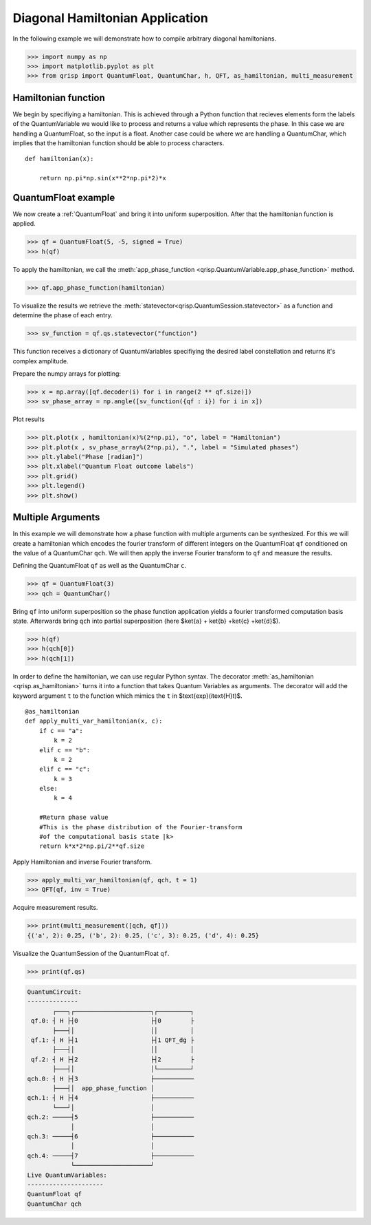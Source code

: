 .. _DiagonalHamiltonianApplication:

Diagonal Hamiltonian Application
================================

In the following example we will demonstrate how to compile arbitrary diagonal hamiltonians.


>>> import numpy as np
>>> import matplotlib.pyplot as plt
>>> from qrisp import QuantumFloat, QuantumChar, h, QFT, as_hamiltonian, multi_measurement

Hamiltonian function
--------------------

We begin by specifiying a hamiltonian. This is achieved through a Python function that recieves elements form the labels of the QuantumVariable we would like to process and returns a value which represents the phase.
In this case we are handling a QuantumFloat, so the input is a float. Another case could be where we are handling a QuantumChar, which implies that the hamiltonian function should be able to process characters.

::

    def hamiltonian(x):
    
        return np.pi*np.sin(x**2*np.pi*2)*x
        

QuantumFloat example
--------------------

We now create a :ref:`QuantumFloat` and bring it into uniform superposition.
After that the hamiltonian function is applied.


>>> qf = QuantumFloat(5, -5, signed = True)
>>> h(qf)

To apply the hamiltonian, we call the :meth:`app_phase_function <qrisp.QuantumVariable.app_phase_function>` method.

>>> qf.app_phase_function(hamiltonian)

To visualize the results we retrieve the :meth:`statevector<qrisp.QuantumSession.statevector>` as a function and determine the phase of each entry.

>>> sv_function = qf.qs.statevector("function")

This function receives a dictionary of QuantumVariables specifiying the desired label constellation and returns it's complex amplitude.

Prepare the numpy arrays for plotting:

>>> x = np.array([qf.decoder(i) for i in range(2 ** qf.size)])
>>> sv_phase_array = np.angle([sv_function({qf : i}) for i in x])

Plot results


>>> plt.plot(x , hamiltonian(x)%(2*np.pi), "o", label = "Hamiltonian")
>>> plt.plot(x , sv_phase_array%(2*np.pi), ".", label = "Simulated phases")
>>> plt.ylabel("Phase [radian]")
>>> plt.xlabel("Quantum Float outcome labels")
>>> plt.grid()
>>> plt.legend()
>>> plt.show()

.. figure:: /_static/DiagonalHamiltonianApplication.png
   :alt: DiagonalHamiltonianApplication
   :scale: 80%
   :align: center


Multiple Arguments
------------------

In this example we will demonstrate how a phase function with multiple arguments can be synthesized.
For this we will create a hamiltonian which encodes the fourier transform of different integers on the QuantumFloat ``qf`` conditioned on the value of a QuantumChar ``qch``.
We will then apply the inverse Fourier transform to ``qf`` and measure the results.

Defining the QuantumFloat ``qf`` as well as the QuantumChar ``c``.

>>> qf = QuantumFloat(3)
>>> qch = QuantumChar()

Bring ``qf`` into uniform superposition so the phase function application yields a fourier transformed computation basis state.
Afterwards bring ``qch`` into partial superposition (here $\ket{a} + \ket{b} +\ket{c} +\ket{d}$).

>>> h(qf)
>>> h(qch[0])
>>> h(qch[1])

In order to define the hamiltonian, we can use regular Python syntax.
The decorator :meth:`as_hamiltonian <qrisp.as_hamiltonian>` turns it into a function that takes Quantum Variables as arguments.
The decorator will add the keyword argument ``t`` to the function which mimics the ``t`` in $\text{exp}(i\text{H}t)$.

::

    @as_hamiltonian
    def apply_multi_var_hamiltonian(x, c):
        if c == "a":
            k = 2
        elif c == "b":
            k = 2
        elif c == "c":
            k = 3
        else:
            k = 4

        #Return phase value
        #This is the phase distribution of the Fourier-transform
        #of the computational basis state |k>
        return k*x*2*np.pi/2**qf.size

Apply Hamiltonian and inverse Fourier transform.

>>> apply_multi_var_hamiltonian(qf, qch, t = 1)
>>> QFT(qf, inv = True)

Acquire measurement results.

>>> print(multi_measurement([qch, qf]))
{('a', 2): 0.25, ('b', 2): 0.25, ('c', 3): 0.25, ('d', 4): 0.25}


Visualize the QuantumSession of the QuantumFloat ``qf``.

>>> print(qf.qs)

.. code-block:: none

    QuantumCircuit:
    --------------
           ┌───┐┌─────────────────────┐┌─────────┐
     qf.0: ┤ H ├┤0                    ├┤0        ├
           ├───┤│                     ││         │
     qf.1: ┤ H ├┤1                    ├┤1 QFT_dg ├
           ├───┤│                     ││         │
     qf.2: ┤ H ├┤2                    ├┤2        ├
           ├───┤│                     │└─────────┘
    qch.0: ┤ H ├┤3                    ├───────────
           ├───┤│  app_phase_function │           
    qch.1: ┤ H ├┤4                    ├───────────
           └───┘│                     │           
    qch.2: ─────┤5                    ├───────────
                │                     │           
    qch.3: ─────┤6                    ├───────────
                │                     │           
    qch.4: ─────┤7                    ├───────────
                └─────────────────────┘           
    Live QuantumVariables:
    ---------------------
    QuantumFloat qf
    QuantumChar qch